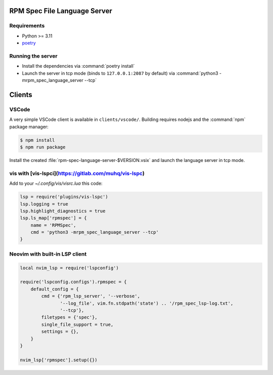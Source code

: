 RPM Spec File Language Server
=============================

Requirements
------------

- Python >= 3.11
- `poetry <https://python-poetry.org/>`_


Running the server
------------------

- Install the dependencies via :command:`poetry install`
- Launch the server in tcp mode (binds to ``127.0.0.1:2087`` by default) via
  :command:`python3 -mrpm_spec_language_server --tcp`


Clients
=======


VSCode
------

A very simple VSCode client is available in ``clients/vscode/``. Building
requires nodejs and the :command:`npm` package manager:

.. code-block:: shell-session

   $ npm install
   $ npm run package


Install the created :file:`rpm-spec-language-server-$VERSION.vsix` and launch
the language server in tcp mode.

vis with [vis-lspci](https://gitlab.com/muhq/vis-lspc)
------------------------------------------------------

Add to your `~/.config/vis/visrc.lua` this code:

.. code-block:: lua

    lsp = require('plugins/vis-lspc')
    lsp.logging = true
    lsp.highlight_diagnostics = true
    lsp.ls_map['rpmspec'] = {
        name = 'RPMSpec',
        cmd = 'python3 -mrpm_spec_language_server --tcp'
    }

Neovim with built-in LSP client
-------------------------------

.. code-block:: lua

    local nvim_lsp = require('lspconfig')
    
    require('lspconfig.configs').rpmspec = {
        default_config = {
            cmd = {'rpm_lsp_server', '--verbose',
                   '--log_file', vim.fn.stdpath('state') .. '/rpm_spec_lsp-log.txt',
                   '--tcp'},
            filetypes = {'spec'},
            single_file_support = true,
            settings = {},
        }
    }
    
    nvim_lsp['rpmspec'].setup({})
